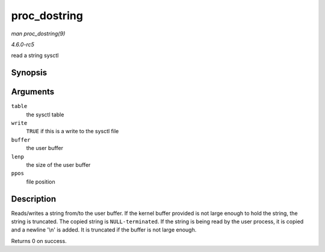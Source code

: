 .. -*- coding: utf-8; mode: rst -*-

.. _API-proc-dostring:

=============
proc_dostring
=============

*man proc_dostring(9)*

*4.6.0-rc5*

read a string sysctl


Synopsis
========

.. c:function:: int proc_dostring( struct ctl_table * table, int write, void __user * buffer, size_t * lenp, loff_t * ppos )

Arguments
=========

``table``
    the sysctl table

``write``
    ``TRUE`` if this is a write to the sysctl file

``buffer``
    the user buffer

``lenp``
    the size of the user buffer

``ppos``
    file position


Description
===========

Reads/writes a string from/to the user buffer. If the kernel buffer
provided is not large enough to hold the string, the string is
truncated. The copied string is ``NULL-terminated``. If the string is
being read by the user process, it is copied and a newline '\\n' is
added. It is truncated if the buffer is not large enough.

Returns 0 on success.


.. ------------------------------------------------------------------------------
.. This file was automatically converted from DocBook-XML with the dbxml
.. library (https://github.com/return42/sphkerneldoc). The origin XML comes
.. from the linux kernel, refer to:
..
.. * https://github.com/torvalds/linux/tree/master/Documentation/DocBook
.. ------------------------------------------------------------------------------
